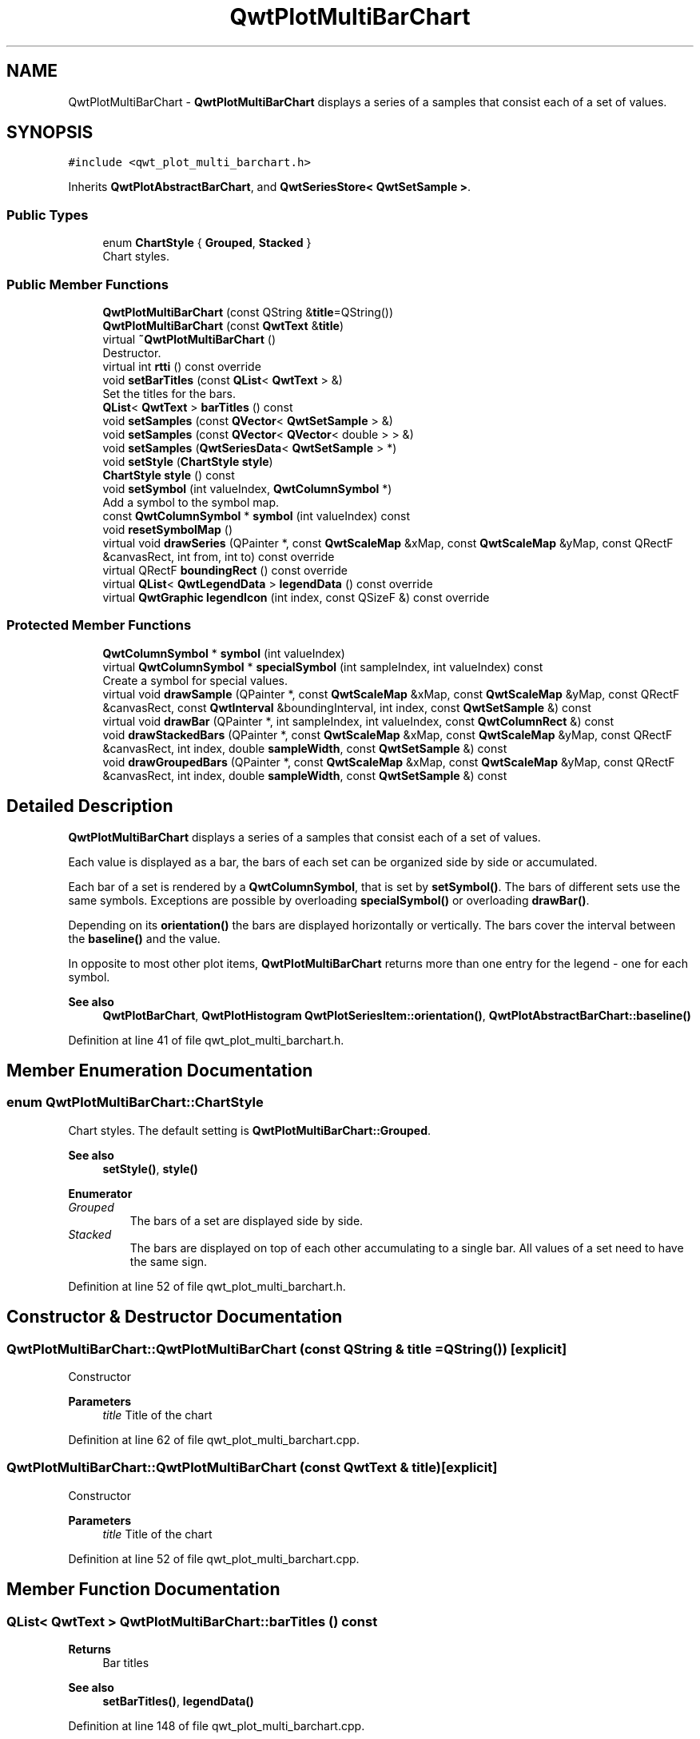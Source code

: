 .TH "QwtPlotMultiBarChart" 3 "Sun Jul 18 2021" "Version 6.2.0" "Qwt User's Guide" \" -*- nroff -*-
.ad l
.nh
.SH NAME
QwtPlotMultiBarChart \- \fBQwtPlotMultiBarChart\fP displays a series of a samples that consist each of a set of values\&.  

.SH SYNOPSIS
.br
.PP
.PP
\fC#include <qwt_plot_multi_barchart\&.h>\fP
.PP
Inherits \fBQwtPlotAbstractBarChart\fP, and \fBQwtSeriesStore< QwtSetSample >\fP\&.
.SS "Public Types"

.in +1c
.ti -1c
.RI "enum \fBChartStyle\fP { \fBGrouped\fP, \fBStacked\fP }"
.br
.RI "Chart styles\&. "
.in -1c
.SS "Public Member Functions"

.in +1c
.ti -1c
.RI "\fBQwtPlotMultiBarChart\fP (const QString &\fBtitle\fP=QString())"
.br
.ti -1c
.RI "\fBQwtPlotMultiBarChart\fP (const \fBQwtText\fP &\fBtitle\fP)"
.br
.ti -1c
.RI "virtual \fB~QwtPlotMultiBarChart\fP ()"
.br
.RI "Destructor\&. "
.ti -1c
.RI "virtual int \fBrtti\fP () const override"
.br
.ti -1c
.RI "void \fBsetBarTitles\fP (const \fBQList\fP< \fBQwtText\fP > &)"
.br
.RI "Set the titles for the bars\&. "
.ti -1c
.RI "\fBQList\fP< \fBQwtText\fP > \fBbarTitles\fP () const"
.br
.ti -1c
.RI "void \fBsetSamples\fP (const \fBQVector\fP< \fBQwtSetSample\fP > &)"
.br
.ti -1c
.RI "void \fBsetSamples\fP (const \fBQVector\fP< \fBQVector\fP< double > > &)"
.br
.ti -1c
.RI "void \fBsetSamples\fP (\fBQwtSeriesData\fP< \fBQwtSetSample\fP > *)"
.br
.ti -1c
.RI "void \fBsetStyle\fP (\fBChartStyle\fP \fBstyle\fP)"
.br
.ti -1c
.RI "\fBChartStyle\fP \fBstyle\fP () const"
.br
.ti -1c
.RI "void \fBsetSymbol\fP (int valueIndex, \fBQwtColumnSymbol\fP *)"
.br
.RI "Add a symbol to the symbol map\&. "
.ti -1c
.RI "const \fBQwtColumnSymbol\fP * \fBsymbol\fP (int valueIndex) const"
.br
.ti -1c
.RI "void \fBresetSymbolMap\fP ()"
.br
.ti -1c
.RI "virtual void \fBdrawSeries\fP (QPainter *, const \fBQwtScaleMap\fP &xMap, const \fBQwtScaleMap\fP &yMap, const QRectF &canvasRect, int from, int to) const override"
.br
.ti -1c
.RI "virtual QRectF \fBboundingRect\fP () const override"
.br
.ti -1c
.RI "virtual \fBQList\fP< \fBQwtLegendData\fP > \fBlegendData\fP () const override"
.br
.ti -1c
.RI "virtual \fBQwtGraphic\fP \fBlegendIcon\fP (int index, const QSizeF &) const override"
.br
.in -1c
.SS "Protected Member Functions"

.in +1c
.ti -1c
.RI "\fBQwtColumnSymbol\fP * \fBsymbol\fP (int valueIndex)"
.br
.ti -1c
.RI "virtual \fBQwtColumnSymbol\fP * \fBspecialSymbol\fP (int sampleIndex, int valueIndex) const"
.br
.RI "Create a symbol for special values\&. "
.ti -1c
.RI "virtual void \fBdrawSample\fP (QPainter *, const \fBQwtScaleMap\fP &xMap, const \fBQwtScaleMap\fP &yMap, const QRectF &canvasRect, const \fBQwtInterval\fP &boundingInterval, int index, const \fBQwtSetSample\fP &) const"
.br
.ti -1c
.RI "virtual void \fBdrawBar\fP (QPainter *, int sampleIndex, int valueIndex, const \fBQwtColumnRect\fP &) const"
.br
.ti -1c
.RI "void \fBdrawStackedBars\fP (QPainter *, const \fBQwtScaleMap\fP &xMap, const \fBQwtScaleMap\fP &yMap, const QRectF &canvasRect, int index, double \fBsampleWidth\fP, const \fBQwtSetSample\fP &) const"
.br
.ti -1c
.RI "void \fBdrawGroupedBars\fP (QPainter *, const \fBQwtScaleMap\fP &xMap, const \fBQwtScaleMap\fP &yMap, const QRectF &canvasRect, int index, double \fBsampleWidth\fP, const \fBQwtSetSample\fP &) const"
.br
.in -1c
.SH "Detailed Description"
.PP 
\fBQwtPlotMultiBarChart\fP displays a series of a samples that consist each of a set of values\&. 

Each value is displayed as a bar, the bars of each set can be organized side by side or accumulated\&.
.PP
Each bar of a set is rendered by a \fBQwtColumnSymbol\fP, that is set by \fBsetSymbol()\fP\&. The bars of different sets use the same symbols\&. Exceptions are possible by overloading \fBspecialSymbol()\fP or overloading \fBdrawBar()\fP\&.
.PP
Depending on its \fBorientation()\fP the bars are displayed horizontally or vertically\&. The bars cover the interval between the \fBbaseline()\fP and the value\&.
.PP
In opposite to most other plot items, \fBQwtPlotMultiBarChart\fP returns more than one entry for the legend - one for each symbol\&.
.PP
\fBSee also\fP
.RS 4
\fBQwtPlotBarChart\fP, \fBQwtPlotHistogram\fP \fBQwtPlotSeriesItem::orientation()\fP, \fBQwtPlotAbstractBarChart::baseline()\fP 
.RE
.PP

.PP
Definition at line 41 of file qwt_plot_multi_barchart\&.h\&.
.SH "Member Enumeration Documentation"
.PP 
.SS "enum \fBQwtPlotMultiBarChart::ChartStyle\fP"

.PP
Chart styles\&. The default setting is \fBQwtPlotMultiBarChart::Grouped\fP\&. 
.PP
\fBSee also\fP
.RS 4
\fBsetStyle()\fP, \fBstyle()\fP 
.RE
.PP

.PP
\fBEnumerator\fP
.in +1c
.TP
\fB\fIGrouped \fP\fP
The bars of a set are displayed side by side\&. 
.TP
\fB\fIStacked \fP\fP
The bars are displayed on top of each other accumulating to a single bar\&. All values of a set need to have the same sign\&. 
.PP
Definition at line 52 of file qwt_plot_multi_barchart\&.h\&.
.SH "Constructor & Destructor Documentation"
.PP 
.SS "QwtPlotMultiBarChart::QwtPlotMultiBarChart (const QString & title = \fCQString()\fP)\fC [explicit]\fP"
Constructor 
.PP
\fBParameters\fP
.RS 4
\fItitle\fP Title of the chart 
.RE
.PP

.PP
Definition at line 62 of file qwt_plot_multi_barchart\&.cpp\&.
.SS "QwtPlotMultiBarChart::QwtPlotMultiBarChart (const \fBQwtText\fP & title)\fC [explicit]\fP"
Constructor 
.PP
\fBParameters\fP
.RS 4
\fItitle\fP Title of the chart 
.RE
.PP

.PP
Definition at line 52 of file qwt_plot_multi_barchart\&.cpp\&.
.SH "Member Function Documentation"
.PP 
.SS "\fBQList\fP< \fBQwtText\fP > QwtPlotMultiBarChart::barTitles () const"

.PP
\fBReturns\fP
.RS 4
Bar titles 
.RE
.PP
\fBSee also\fP
.RS 4
\fBsetBarTitles()\fP, \fBlegendData()\fP 
.RE
.PP

.PP
Definition at line 148 of file qwt_plot_multi_barchart\&.cpp\&.
.SS "QRectF QwtPlotMultiBarChart::boundingRect () const\fC [override]\fP, \fC [virtual]\fP"

.PP
\fBReturns\fP
.RS 4
Bounding rectangle of all samples\&. For an empty series the rectangle is invalid\&. 
.RE
.PP

.PP
Reimplemented from \fBQwtPlotSeriesItem\fP\&.
.PP
Definition at line 302 of file qwt_plot_multi_barchart\&.cpp\&.
.SS "void QwtPlotMultiBarChart::drawBar (QPainter * painter, int sampleIndex, int valueIndex, const \fBQwtColumnRect\fP & rect) const\fC [protected]\fP, \fC [virtual]\fP"
Draw a bar
.PP
\fBParameters\fP
.RS 4
\fIpainter\fP Painter 
.br
\fIsampleIndex\fP Index of the sample - might be -1 when the bar is painted for the legend 
.br
\fIvalueIndex\fP Index of a value in a set 
.br
\fIrect\fP Directed target rectangle for the bar
.RE
.PP
\fBSee also\fP
.RS 4
\fBdrawSeries()\fP 
.RE
.PP

.PP
Definition at line 652 of file qwt_plot_multi_barchart\&.cpp\&.
.SS "void QwtPlotMultiBarChart::drawGroupedBars (QPainter * painter, const \fBQwtScaleMap\fP & xMap, const \fBQwtScaleMap\fP & yMap, const QRectF & canvasRect, int index, double sampleWidth, const \fBQwtSetSample\fP & sample) const\fC [protected]\fP"
Draw a grouped sample
.PP
\fBParameters\fP
.RS 4
\fIpainter\fP Painter 
.br
\fIxMap\fP x map 
.br
\fIyMap\fP y map 
.br
\fIcanvasRect\fP Contents rectangle of the canvas 
.br
\fIindex\fP Index of the sample to be painted 
.br
\fIsampleWidth\fP Bounding width for all bars of the sample 
.br
\fIsample\fP Sample
.RE
.PP
\fBSee also\fP
.RS 4
\fBdrawSeries()\fP, \fBsampleWidth()\fP 
.RE
.PP

.PP
Definition at line 461 of file qwt_plot_multi_barchart\&.cpp\&.
.SS "void QwtPlotMultiBarChart::drawSample (QPainter * painter, const \fBQwtScaleMap\fP & xMap, const \fBQwtScaleMap\fP & yMap, const QRectF & canvasRect, const \fBQwtInterval\fP & boundingInterval, int index, const \fBQwtSetSample\fP & sample) const\fC [protected]\fP, \fC [virtual]\fP"
Draw a sample
.PP
\fBParameters\fP
.RS 4
\fIpainter\fP Painter 
.br
\fIxMap\fP x map 
.br
\fIyMap\fP y map 
.br
\fIcanvasRect\fP Contents rectangle of the canvas 
.br
\fIboundingInterval\fP Bounding interval of sample values 
.br
\fIindex\fP Index of the sample to be painted 
.br
\fIsample\fP Sample value
.RE
.PP
\fBSee also\fP
.RS 4
\fBdrawSeries()\fP 
.RE
.PP

.PP
Definition at line 415 of file qwt_plot_multi_barchart\&.cpp\&.
.SS "void QwtPlotMultiBarChart::drawSeries (QPainter * painter, const \fBQwtScaleMap\fP & xMap, const \fBQwtScaleMap\fP & yMap, const QRectF & canvasRect, int from, int to) const\fC [override]\fP, \fC [virtual]\fP"
Draw an interval of the bar chart
.PP
\fBParameters\fP
.RS 4
\fIpainter\fP Painter 
.br
\fIxMap\fP Maps x-values into pixel coordinates\&. 
.br
\fIyMap\fP Maps y-values into pixel coordinates\&. 
.br
\fIcanvasRect\fP Contents rectangle of the canvas 
.br
\fIfrom\fP Index of the first point to be painted 
.br
\fIto\fP Index of the last point to be painted\&. If to < 0 the curve will be painted to its last point\&.
.RE
.PP
\fBSee also\fP
.RS 4
drawSymbols() 
.RE
.PP

.PP
Implements \fBQwtPlotSeriesItem\fP\&.
.PP
Definition at line 374 of file qwt_plot_multi_barchart\&.cpp\&.
.SS "void QwtPlotMultiBarChart::drawStackedBars (QPainter * painter, const \fBQwtScaleMap\fP & xMap, const \fBQwtScaleMap\fP & yMap, const QRectF & canvasRect, int index, double sampleWidth, const \fBQwtSetSample\fP & sample) const\fC [protected]\fP"
Draw a stacked sample
.PP
\fBParameters\fP
.RS 4
\fIpainter\fP Painter 
.br
\fIxMap\fP x map 
.br
\fIyMap\fP y map 
.br
\fIcanvasRect\fP Contents rectangle of the canvas 
.br
\fIindex\fP Index of the sample to be painted 
.br
\fIsampleWidth\fP Width of the bars 
.br
\fIsample\fP Sample
.RE
.PP
\fBSee also\fP
.RS 4
\fBdrawSeries()\fP, \fBsampleWidth()\fP 
.RE
.PP

.PP
Definition at line 541 of file qwt_plot_multi_barchart\&.cpp\&.
.SS "\fBQList\fP< \fBQwtLegendData\fP > QwtPlotMultiBarChart::legendData () const\fC [override]\fP, \fC [virtual]\fP"

.PP
\fBReturns\fP
.RS 4
Information to be displayed on the legend
.RE
.PP
The chart is represented by a list of entries - one for each bar title\&. Each element contains a bar title and an icon showing its corresponding bar\&.
.PP
\fBSee also\fP
.RS 4
\fBbarTitles()\fP, \fBlegendIcon()\fP, \fBlegendIconSize()\fP 
.RE
.PP

.PP
Reimplemented from \fBQwtPlotItem\fP\&.
.PP
Definition at line 687 of file qwt_plot_multi_barchart\&.cpp\&.
.SS "\fBQwtGraphic\fP QwtPlotMultiBarChart::legendIcon (int index, const QSizeF & size) const\fC [override]\fP, \fC [virtual]\fP"

.PP
\fBReturns\fP
.RS 4
Icon for representing a bar on the legend
.RE
.PP
\fBParameters\fP
.RS 4
\fIindex\fP Index of the bar 
.br
\fIsize\fP Icon size
.RE
.PP
\fBReturns\fP
.RS 4
An icon showing a bar 
.RE
.PP
\fBSee also\fP
.RS 4
\fBdrawBar()\fP, \fBlegendData()\fP 
.RE
.PP

.PP
Reimplemented from \fBQwtPlotItem\fP\&.
.PP
Definition at line 720 of file qwt_plot_multi_barchart\&.cpp\&.
.SS "void QwtPlotMultiBarChart::resetSymbolMap ()"
Remove all symbols from the symbol map 
.PP
Definition at line 237 of file qwt_plot_multi_barchart\&.cpp\&.
.SS "int QwtPlotMultiBarChart::rtti () const\fC [override]\fP, \fC [virtual]\fP"

.PP
\fBReturns\fP
.RS 4
\fBQwtPlotItem::Rtti_PlotBarChart\fP 
.RE
.PP

.PP
Reimplemented from \fBQwtPlotItem\fP\&.
.PP
Definition at line 82 of file qwt_plot_multi_barchart\&.cpp\&.
.SS "void QwtPlotMultiBarChart::setBarTitles (const \fBQList\fP< \fBQwtText\fP > & titles)"

.PP
Set the titles for the bars\&. The titles are used for the legend\&.
.PP
\fBParameters\fP
.RS 4
\fItitles\fP Bar titles
.RE
.PP
\fBSee also\fP
.RS 4
\fBbarTitles()\fP, \fBlegendData()\fP 
.RE
.PP

.PP
Definition at line 138 of file qwt_plot_multi_barchart\&.cpp\&.
.SS "void QwtPlotMultiBarChart::setSamples (const \fBQVector\fP< \fBQVector\fP< double > > & samples)"
Initialize data with an array of samples\&. 
.PP
\fBParameters\fP
.RS 4
\fIsamples\fP Vector of points 
.RE
.PP

.PP
Definition at line 101 of file qwt_plot_multi_barchart\&.cpp\&.
.SS "void QwtPlotMultiBarChart::setSamples (const \fBQVector\fP< \fBQwtSetSample\fP > & samples)"
Initialize data with an array of samples\&. 
.PP
\fBParameters\fP
.RS 4
\fIsamples\fP Vector of points 
.RE
.PP

.PP
Definition at line 91 of file qwt_plot_multi_barchart\&.cpp\&.
.SS "void QwtPlotMultiBarChart::setSamples (\fBQwtSeriesData\fP< \fBQwtSetSample\fP > * data)"
Assign a series of samples
.PP
\fBsetSamples()\fP is just a wrapper for \fBsetData()\fP without any additional value - beside that it is easier to find for the developer\&.
.PP
\fBParameters\fP
.RS 4
\fIdata\fP Data 
.RE
.PP
\fBWarning\fP
.RS 4
The item takes ownership of the data object, deleting it when its not used anymore\&. 
.RE
.PP

.PP
Definition at line 123 of file qwt_plot_multi_barchart\&.cpp\&.
.SS "void QwtPlotMultiBarChart::setStyle (\fBChartStyle\fP style)"
Set the style of the chart
.PP
\fBParameters\fP
.RS 4
\fIstyle\fP Chart style 
.RE
.PP
\fBSee also\fP
.RS 4
\fBstyle()\fP 
.RE
.PP

.PP
Definition at line 278 of file qwt_plot_multi_barchart\&.cpp\&.
.SS "void QwtPlotMultiBarChart::setSymbol (int valueIndex, \fBQwtColumnSymbol\fP * symbol)"

.PP
Add a symbol to the symbol map\&. Assign a default symbol for drawing the bar representing all values with the same index in a set\&.
.PP
\fBParameters\fP
.RS 4
\fIvalueIndex\fP Index of a value in a set 
.br
\fIsymbol\fP Symbol used for drawing a bar
.RE
.PP
\fBSee also\fP
.RS 4
\fBsymbol()\fP, \fBresetSymbolMap()\fP, \fBspecialSymbol()\fP 
.RE
.PP

.PP
Definition at line 164 of file qwt_plot_multi_barchart\&.cpp\&.
.SS "\fBQwtColumnSymbol\fP * QwtPlotMultiBarChart::specialSymbol (int sampleIndex, int valueIndex) const\fC [protected]\fP, \fC [virtual]\fP"

.PP
Create a symbol for special values\&. Usually the symbols for displaying a bar are set by setSymbols() and common for all sets\&. By overloading \fBspecialSymbol()\fP it is possible to create a temporary \fBsymbol()\fP for displaying a special value\&.
.PP
The symbol has to be created by new each time \fBspecialSymbol()\fP is called\&. As soon as the symbol is painted this symbol gets deleted\&.
.PP
When no symbol ( NULL ) is returned, the value will be displayed with the standard symbol that is used for all symbols with the same valueIndex\&.
.PP
\fBParameters\fP
.RS 4
\fIsampleIndex\fP Index of the sample 
.br
\fIvalueIndex\fP Index of the value in the set
.RE
.PP
\fBReturns\fP
.RS 4
NULL, meaning that the value is not special 
.RE
.PP

.PP
Definition at line 263 of file qwt_plot_multi_barchart\&.cpp\&.
.SS "\fBQwtPlotMultiBarChart::ChartStyle\fP QwtPlotMultiBarChart::style () const"

.PP
\fBReturns\fP
.RS 4
Style of the chart 
.RE
.PP
\fBSee also\fP
.RS 4
\fBsetStyle()\fP 
.RE
.PP

.PP
Definition at line 293 of file qwt_plot_multi_barchart\&.cpp\&.
.SS "\fBQwtColumnSymbol\fP * QwtPlotMultiBarChart::symbol (int valueIndex)\fC [protected]\fP"
Find a symbol in the symbol map
.PP
\fBParameters\fP
.RS 4
\fIvalueIndex\fP Index of a value in a set 
.RE
.PP
\fBReturns\fP
.RS 4
The symbol, that had been set by \fBsetSymbol()\fP or NULL\&.
.RE
.PP
\fBSee also\fP
.RS 4
\fBsetSymbol()\fP, \fBspecialSymbol()\fP, \fBdrawBar()\fP 
.RE
.PP

.PP
Definition at line 226 of file qwt_plot_multi_barchart\&.cpp\&.
.SS "const \fBQwtColumnSymbol\fP * QwtPlotMultiBarChart::symbol (int valueIndex) const"
Find a symbol in the symbol map
.PP
\fBParameters\fP
.RS 4
\fIvalueIndex\fP Index of a value in a set 
.RE
.PP
\fBReturns\fP
.RS 4
The symbol, that had been set by \fBsetSymbol()\fP or NULL\&.
.RE
.PP
\fBSee also\fP
.RS 4
\fBsetSymbol()\fP, \fBspecialSymbol()\fP, \fBdrawBar()\fP 
.RE
.PP

.PP
Definition at line 210 of file qwt_plot_multi_barchart\&.cpp\&.

.SH "Author"
.PP 
Generated automatically by Doxygen for Qwt User's Guide from the source code\&.
